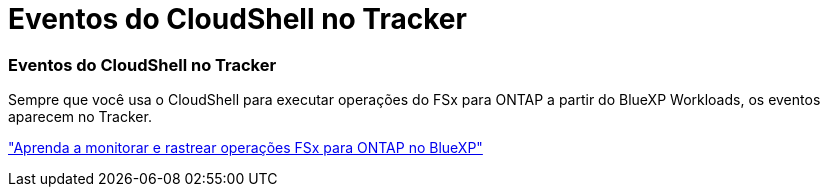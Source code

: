 = Eventos do CloudShell no Tracker
:allow-uri-read: 




=== Eventos do CloudShell no Tracker

Sempre que você usa o CloudShell para executar operações do FSx para ONTAP a partir do BlueXP Workloads, os eventos aparecem no Tracker.

link:https://docs.netapp.com/us-en/storage-management-fsx-ontap/use/task-monitor-operations.html["Aprenda a monitorar e rastrear operações FSx para ONTAP no BlueXP"]
